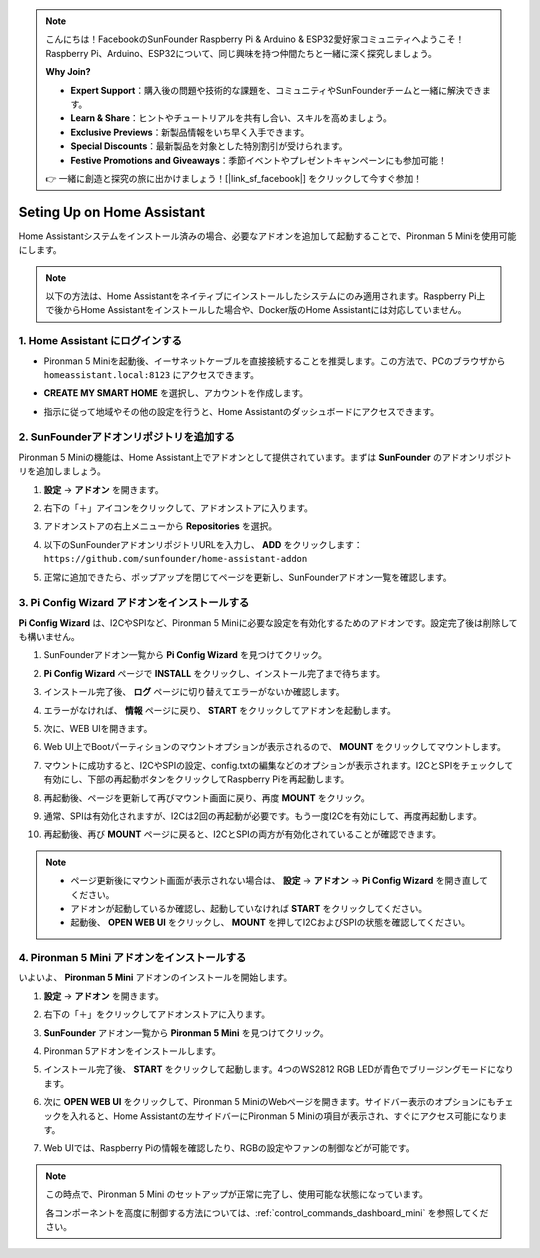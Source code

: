 .. note::

    こんにちは！FacebookのSunFounder Raspberry Pi & Arduino & ESP32愛好家コミュニティへようこそ！Raspberry Pi、Arduino、ESP32について、同じ興味を持つ仲間たちと一緒に深く探究しましょう。

    **Why Join?**

    - **Expert Support**：購入後の問題や技術的な課題を、コミュニティやSunFounderチームと一緒に解決できます。
    - **Learn & Share**：ヒントやチュートリアルを共有し合い、スキルを高めましょう。
    - **Exclusive Previews**：新製品情報をいち早く入手できます。
    - **Special Discounts**：最新製品を対象とした特別割引が受けられます。
    - **Festive Promotions and Giveaways**：季節イベントやプレゼントキャンペーンにも参加可能！

    👉 一緒に創造と探究の旅に出かけましょう！[|link_sf_facebook|] をクリックして今すぐ参加！

Seting Up on Home Assistant
============================================

Home Assistantシステムをインストール済みの場合、必要なアドオンを追加して起動することで、Pironman 5 Miniを使用可能にします。

.. note::

    以下の方法は、Home Assistantをネイティブにインストールしたシステムにのみ適用されます。Raspberry Pi上で後からHome Assistantをインストールした場合や、Docker版のHome Assistantには対応していません。

1. Home Assistant にログインする
----------------------------------------

* Pironman 5 Miniを起動後、イーサネットケーブルを直接接続することを推奨します。この方法で、PCのブラウザから ``homeassistant.local:8123`` にアクセスできます。

  .. image:: img/home_login.png
   :width: 90%


* **CREATE MY SMART HOME** を選択し、アカウントを作成します。

  .. image:: img/home_account.png
   :width: 90%

* 指示に従って地域やその他の設定を行うと、Home Assistantのダッシュボードにアクセスできます。

  .. image:: img/home_dashboard.png
   :width: 90%


2. SunFounderアドオンリポジトリを追加する
----------------------------------------------------

Pironman 5 Miniの機能は、Home Assistant上でアドオンとして提供されています。まずは **SunFounder** のアドオンリポジトリを追加しましょう。

#. **設定** -> **アドオン** を開きます。

   .. image:: img/home_setting_addon.png
      :width: 90%

#. 右下の「＋」アイコンをクリックして、アドオンストアに入ります。

   .. image:: img/home_addon.png
      :width: 90%

#. アドオンストアの右上メニューから **Repositories** を選択。

   .. image:: img/home_add_res.png
      :width: 90%

#. 以下のSunFounderアドオンリポジトリURLを入力し、 **ADD** をクリックします： ``https://github.com/sunfounder/home-assistant-addon``

   .. image:: img/home_res_add.png
      :width: 90%

#. 正常に追加できたら、ポップアップを閉じてページを更新し、SunFounderアドオン一覧を確認します。

   .. image:: img/home_addon_list.png
         :width: 90%

3. **Pi Config Wizard** アドオンをインストールする
------------------------------------------------------

**Pi Config Wizard** は、I2CやSPIなど、Pironman 5 Miniに必要な設定を有効化するためのアドオンです。設定完了後は削除しても構いません。

#. SunFounderアドオン一覧から **Pi Config Wizard** を見つけてクリック。

   .. image:: img/home_pi_config.png
      :width: 90%

#. **Pi Config Wizard** ページで **INSTALL** をクリックし、インストール完了まで待ちます。

   .. image:: img/home_config_install.png
      :width: 90%

#. インストール完了後、 **ログ** ページに切り替えてエラーがないか確認します。

   .. image:: img/home_log.png
      :width: 90%

#. エラーがなければ、 **情報** ページに戻り、 **START** をクリックしてアドオンを起動します。

   .. image:: img/home_start.png
      :width: 90%

#. 次に、WEB UIを開きます。

   .. image:: img/home_open_web_ui.png
      :width: 90%

#. Web UI上でBootパーティションのマウントオプションが表示されるので、 **MOUNT** をクリックしてマウントします。

   .. image:: img/home_mount_boot.png
      :width: 90%

#. マウントに成功すると、I2CやSPIの設定、config.txtの編集などのオプションが表示されます。I2CとSPIをチェックして有効にし、下部の再起動ボタンをクリックしてRaspberry Piを再起動します。

   .. image:: img/home_i2c_spi.png
      :width: 90%

#. 再起動後、ページを更新して再びマウント画面に戻り、再度 **MOUNT** をクリック。

   .. image:: img/home_mount_boot.png
      :width: 90%

#. 通常、SPIは有効化されますが、I2Cは2回の再起動が必要です。もう一度I2Cを有効にして、再度再起動します。

   .. image:: img/home_enable_i2c.png
      :width: 90%

#. 再起動後、再び **MOUNT** ページに戻ると、I2CとSPIの両方が有効化されていることが確認できます。

   .. image:: img/home_i2c_spi_enable.png
      :width: 90%

.. note::

    * ページ更新後にマウント画面が表示されない場合は、 **設定** -> **アドオン** -> **Pi Config Wizard** を開き直してください。
    * アドオンが起動しているか確認し、起動していなければ **START** をクリックしてください。
    * 起動後、 **OPEN WEB UI** をクリックし、 **MOUNT** を押してI2CおよびSPIの状態を確認してください。





4. **Pironman 5 Mini** アドオンをインストールする
---------------------------------------------------

いよいよ、 **Pironman 5 Mini** アドオンのインストールを開始します。

#. **設定** -> **アドオン** を開きます。

   .. image:: img/home_setting_addon.png
      :width: 90%

#. 右下の「＋」をクリックしてアドオンストアに入ります。

   .. image:: img/home_addon.png
      :width: 90%

#. **SunFounder** アドオン一覧から **Pironman 5 Mini** を見つけてクリック。

   .. image:: img/home_pironman5_mini_addon.png
      :width: 90%

#. Pironman 5アドオンをインストールします。

   .. image:: img/home_pironman5_mini_addon_install.png
      :width: 90%

#. インストール完了後、 **START** をクリックして起動します。4つのWS2812 RGB LEDが青色でブリージングモードになります。

   .. image:: img/home_pironman5_mini_addon_start.png
      :width: 90%

#. 次に **OPEN WEB UI** をクリックして、Pironman 5 MiniのWebページを開きます。サイドバー表示のオプションにもチェックを入れると、Home Assistantの左サイドバーにPironman 5 Miniの項目が表示され、すぐにアクセス可能になります。

   .. image:: img/home_pironman5_mini_webui.png
      :width: 90%

#. Web UIでは、Raspberry Piの情報を確認したり、RGBの設定やファンの制御などが可能です。

   .. image:: img/home_web.png
      :width: 90%


.. note::

   この時点で、Pironman 5 Mini のセットアップが正常に完了し、使用可能な状態になっています。
   
   各コンポーネントを高度に制御する方法については、:ref:`control_commands_dashboard_mini` を参照してください。
